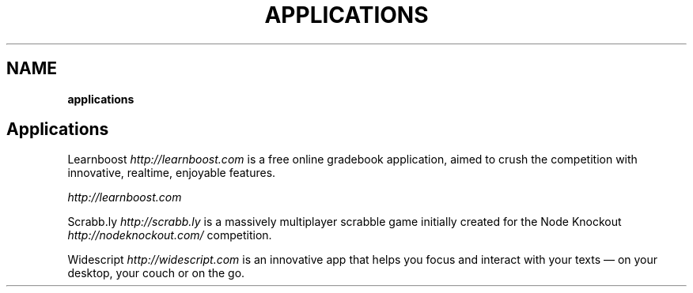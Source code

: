 .\" generated with Ronn/v0.7.3
.\" http://github.com/rtomayko/ronn/tree/0.7.3
.
.TH "APPLICATIONS" "" "October 2010" "" ""
.
.SH "NAME"
\fBapplications\fR
.
.SH "Applications"
Learnboost \fIhttp://learnboost\.com\fR is a free online gradebook application, aimed to crush the competition with innovative, realtime, enjoyable features\.
.
.P
 \fIhttp://learnboost\.com\fR
.
.P
Scrabb\.ly \fIhttp://scrabb\.ly\fR is a massively multiplayer scrabble game initially created for the Node Knockout \fIhttp://nodeknockout\.com/\fR competition\.
.
.P
.
.P
Widescript \fIhttp://widescript\.com\fR is an innovative app that helps you focus and interact with your texts — on your desktop, your couch or on the go\.
.
.P

